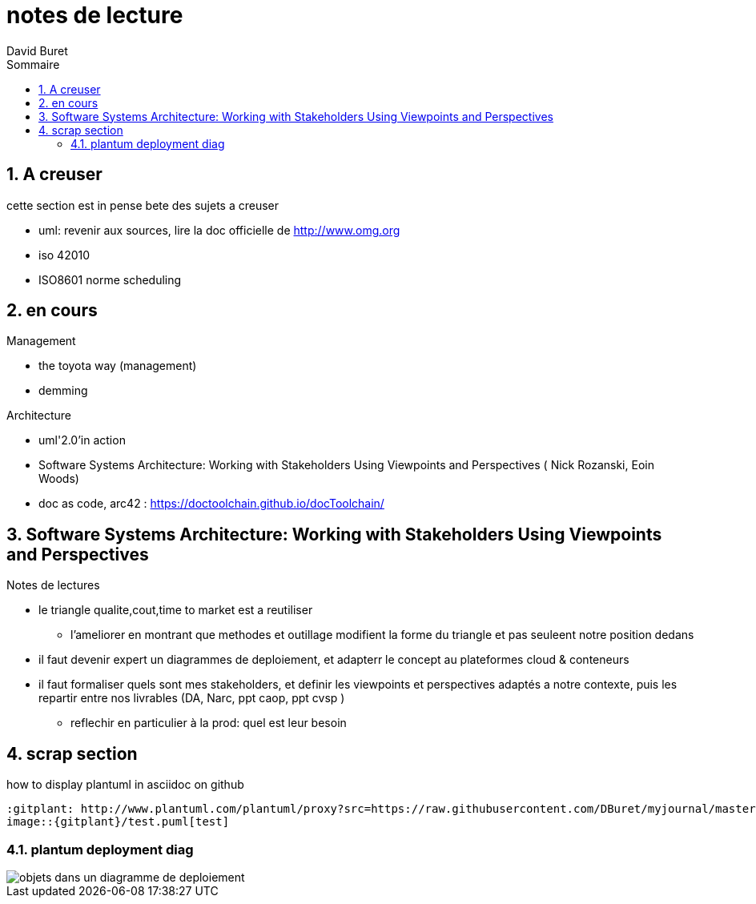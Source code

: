 = notes de lecture
:author: David Buret
:source-highlighter: pygments
:pygments-style: emacs
:icons: font
:sectnums:
:toclevels: 4
:toc:
:imagesdir: images/
:toc-title: Sommaire
:gitplant: http://www.plantuml.com/plantuml/proxy?src=https://raw.githubusercontent.com/DBuret/myjournal/master/

== A creuser
 
cette section est in pense bete des sujets a creuser
 
* uml: revenir aux sources, lire la doc officielle de http://www.omg.org
* iso 42010
* ISO8601 norme scheduling


== en cours
 
.Management
* the toyota way (management)
* demming
 
.Architecture
* uml'2.0'in action
* Software Systems Architecture: 
Working with Stakeholders Using Viewpoints and Perspectives (
Nick Rozanski,
Eoin Woods)
* doc as code, arc42 : https://doctoolchain.github.io/docToolchain/
 
== Software Systems Architecture: Working with Stakeholders Using Viewpoints and Perspectives 

.Notes de lectures
* le triangle qualite,cout,time to market est a reutiliser
** l'ameliorer en montrant que methodes et outillage modifient la forme du triangle et pas seuleent notre position dedans

* il faut devenir expert un diagrammes de deploiement, et adapterr le concept au plateformes cloud & conteneurs
* il faut formaliser quels sont mes stakeholders, et definir les viewpoints et perspectives adaptés a notre contexte, puis les repartir entre nos livrables (DA, Narc, ppt caop, ppt cvsp )
** reflechir en particulier à la prod: quel est leur besoin

 
== scrap section

.how to display plantuml in asciidoc on github
[source]
----
:gitplant: http://www.plantuml.com/plantuml/proxy?src=https://raw.githubusercontent.com/DBuret/myjournal/master/
image::{gitplant}/test.puml[test]
----

=== plantum deployment diag

image::{gitplant}/deploy.puml[objets dans un diagramme de deploiement]

